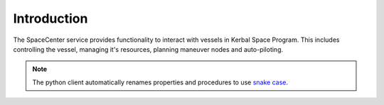 Introduction
============

The SpaceCenter service provides functionality to interact with vessels in Kerbal Space Program. This includes controlling the vessel, managing it's resources, planning maneuver nodes and auto-piloting.

.. note:: The python client automatically renames properties and procedures to
          use `snake case <http://en.wikipedia.org/wiki/Snake_case>`_.
